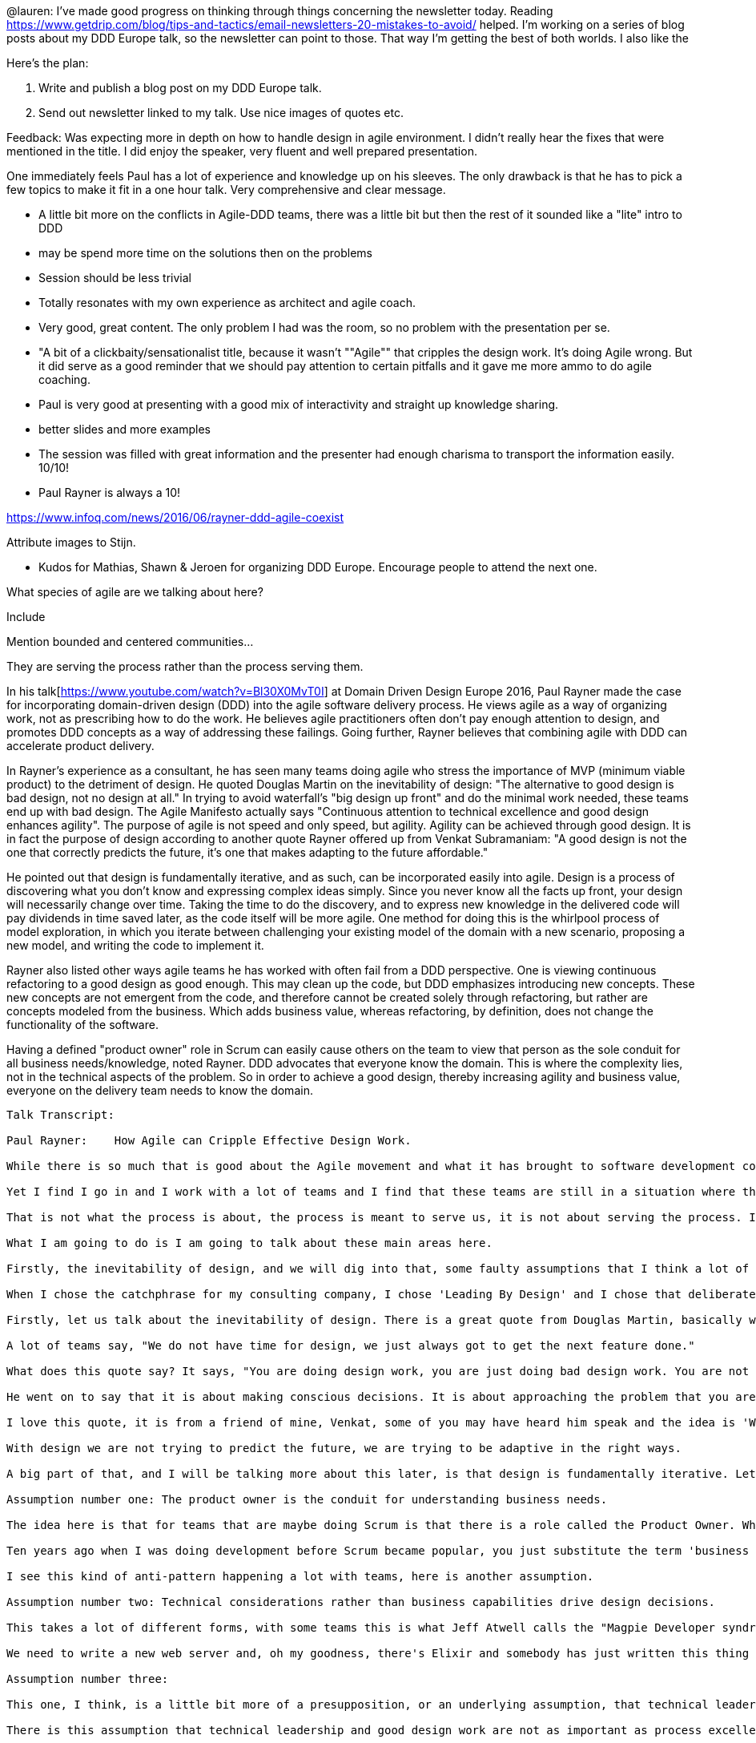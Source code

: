 @lauren: I’ve made good progress on thinking through things concerning the newsletter today. Reading https://www.getdrip.com/blog/tips-and-tactics/email-newsletters-20-mistakes-to-avoid/ helped. I’m working on a series of blog posts about my DDD Europe talk, so the newsletter can point to those. That way I’m getting the best of both worlds. I also like the

Here's the plan:

. Write and publish a blog post on my DDD Europe talk.
. Send out newsletter linked to my talk. Use nice images of quotes etc.

Feedback:
Was expecting more in depth on how to handle design in agile environment. I didn't really hear the fixes that were mentioned in the title. I did enjoy the speaker, very fluent and well prepared presentation.

One immediately feels Paul has a lot of experience and knowledge up on his sleeves. The only drawback is that he has to pick a few topics to make it fit in a one hour talk. Very comprehensive and clear message.




* A little bit more on the conflicts in Agile-DDD teams, there was a little bit but then the rest of it sounded like a "lite" intro to DDD
* may be spend more time on the solutions then on the problems
* Session should be less trivial
* Totally resonates with my own experience as architect and agile coach.
* Very good, great content. The only problem I had was the room, so no problem with the presentation per se.
* "A bit of a clickbaity/sensationalist title, because it wasn't ""Agile"" that cripples the design work. It's doing Agile wrong. But it did serve as a good reminder that we should pay attention to certain pitfalls and it gave me more ammo to do agile coaching.
* Paul is very good at presenting with a good mix of interactivity and straight up knowledge sharing.
* better slides and more examples
* The session was filled with great information and the presenter had enough charisma to transport the information easily. 10/10!
* Paul Rayner is always a 10!

https://www.infoq.com/news/2016/06/rayner-ddd-agile-coexist

Attribute images to Stijn.

* Kudos for Mathias, Shawn & Jeroen for organizing DDD Europe. Encourage people to attend the next one.

What species of agile are we talking about here?

Include

Mention bounded and centered communities...

They are serving the process rather than the process serving them.

In his talk[https://www.youtube.com/watch?v=Bl30X0MvT0I] at Domain Driven Design Europe 2016, Paul Rayner made the case for incorporating domain-driven design (DDD) into the agile software delivery process.  He views agile as a way of organizing work, not as prescribing how to do the work. He believes agile practitioners often don't pay enough attention to design, and promotes DDD concepts as a way of addressing these failings.  Going further, Rayner believes that combining agile with DDD can accelerate product delivery.

In Rayner's experience as a consultant, he has seen many teams doing agile who stress the importance of MVP (minimum viable product) to the detriment of design. He quoted Douglas Martin on the inevitability of design: "The alternative to good design is bad design, not no design at all." In trying to avoid waterfall's "big design up front" and do the minimal work needed, these teams end up with bad design. The Agile Manifesto actually says "Continuous attention to technical excellence and good design enhances agility". The purpose of agile is not speed and only speed, but agility. Agility can be achieved through good design. It is in fact the purpose of design according to another quote Rayner offered up from Venkat Subramaniam: "A good design is not the one that correctly predicts the future, it's one that makes adapting to the future affordable."

He pointed out that design is fundamentally iterative, and as such, can be incorporated easily into agile.  Design is a process of discovering what you don't know and expressing complex ideas simply. Since you never know all the facts up front, your design will necessarily change over time. Taking the time to do the discovery, and to express new knowledge in the delivered code will pay dividends in time saved later, as the code itself will be more agile. One method for doing this is the whirlpool process of model exploration, in which you iterate between challenging your existing model of the domain with a new scenario, proposing a new model, and writing the code to implement it.

Rayner also listed other ways agile teams he has worked with often fail from a DDD perspective. One is viewing continuous refactoring to a good design as good enough. This may clean up the code, but DDD emphasizes introducing new concepts. These new concepts are not emergent from the code, and therefore cannot be created solely through refactoring, but rather are concepts modeled from the business. Which adds business value, whereas refactoring, by definition, does not change the functionality of the software.

Having a defined "product owner" role in Scrum can easily cause others on the team to view that person as the sole conduit for all business needs/knowledge, noted Rayner. DDD advocates that everyone know the domain. This is where the complexity lies, not in the technical aspects of the problem. So in order to achieve a good design, thereby increasing agility and business value, everyone on the delivery team needs to know the domain.

--------
Talk Transcript:

Paul Rayner:	How Agile can Cripple Effective Design Work.

While there is so much that is good about the Agile movement and what it has brought to software development compared to the work that I did in the 90s, which was at times very heavy weight and very process heavy. The pendulum in a lot of ways has swung away from that heavy weight kind of waterfall document driven to a less burdensome process, which is very refreshing.

Yet I find I go in and I work with a lot of teams and I find that these teams are still in a situation where they feel like they are serving the process instead of the process is serving them, does anyone ever feel like that, right?

That is not what the process is about, the process is meant to serve us, it is not about serving the process. I am using the process in sort of a technical sense there.

What I am going to do is I am going to talk about these main areas here.

Firstly, the inevitability of design, and we will dig into that, some faulty assumptions that I think a lot of teams that are doing Agile have about design. The connection between agility and design work and what does design agility kind of look like? What does it mean to be adaptive in your design, and what are some techniques that can help with that?

When I chose the catchphrase for my consulting company, I chose 'Leading By Design' and I chose that deliberately because I wanted people to understand that I feel what is important is that design can actually make you a leader in what you are doing. If you really understand design well, not only the process of design in terms of software design and the details of that, but also design as a discovery process, as a way of getting rid of the ignorance you have when starting a project and that can be a really powerful thing.

Firstly, let us talk about the inevitability of design. There is a great quote from Douglas Martin, basically what he is saying is that whether you like it or not you are doing design in your project, and whether or not you say you have time for design, you are doing design.

A lot of teams say, "We do not have time for design, we just always got to get the next feature done."

What does this quote say? It says, "You are doing design work, you are just doing bad design work. You are not being intentional about it, you are not doing it in a sustainable way."

He went on to say that it is about making conscious decisions. It is about approaching the problem that you are trying to solve in a way that is intentional and saying 'I am trying to figure this out, to structure this software in such a way that it has a fitness for purpose, that I understand what the purpose of the software is and how to structure the software so that it meets some kind of human need.'

I love this quote, it is from a friend of mine, Venkat, some of you may have heard him speak and the idea is 'What do we mean by a good design'? There is a mistaken assumption that a good design is basically "I am going to do a whole bunch of analysis and then I am going to come up with this design that is as close to perfect as I can make it so that it does not need to change. That is a good design." What Venkat is saying in this quote is that this kind of 'Predictive approach' to design is fundamentally flawed and that good design is actually adaptive, it is a design that allows you to be flexible where you need to be flexible. The terminology that Eric uses in the book is supple design. Design that is malleable where it needs to be malleable.

With design we are not trying to predict the future, we are trying to be adaptive in the right ways.

A big part of that, and I will be talking more about this later, is that design is fundamentally iterative. Let us talk about some faulty assumptions that I have come across. I am not saying these necessarily apply to you or to everyone, but these are some of the ones that I have come across when I have worked with teams.

Assumption number one: The product owner is the conduit for understanding business needs.

The idea here is that for teams that are maybe doing Scrum is that there is a role called the Product Owner. What a lot of teams end up doing as a technical team, is they defer everything in terms of understanding the business to the product owner. Anyone experienced this type of situation?

Ten years ago when I was doing development before Scrum became popular, you just substitute the term 'business analyst' instead of product owner and it was the same problem. I worked with a team several years ago where they had a business analyst working with the team and the team, I came and trained them in domain-driven design and started coaching them, and this business analyst, she would not let the team talk to the domain experts, to the business people. She said, 'that is my job, you stay in the room, you write the code, and let me talk to the business.' It is kind of like the ferrymen that rides, that goes across the river to Hades and you have to pay him some kind of money and he will take you across the river to Hades and you can rescue a soul and bring them back. It is that kind of feel of I need to be able to... I can not have a collaborative relationship with the business.

I see this kind of anti-pattern happening a lot with teams, here is another assumption.

Assumption number two: Technical considerations rather than business capabilities drive design decisions.

This takes a lot of different forms, with some teams this is what Jeff Atwell calls the "Magpie Developer syndrome." In Australia we have this bird called the Magpie that collects shiny objects and puts them in its nest. I think there is something equivalent to that in Europe, and as developers, as technical people, I am guilty of this as well, sometimes we can be like that. What is the newest framework? What is the newest language? That is what I want to do

We need to write a new web server and, oh my goodness, there's Elixir and somebody has just written this thing called Phoenix, let us do that because I want to learn a functional language and I want to write it in Phoenix because that's the cool new thing or I would really like to learn MongoDB or I would really like to learn Cassandra, whatever it happens to be and have those kinds of things drive design decisions.

Assumption number three:

This one, I think, is a little bit more of a presupposition, or an underlying assumption, that technical leadership and good design are not as important as process excellence. Most of what you hear about in the Agile community is an emphasis on process excellence, how to get better at Scrum, how to have better user stories, how to manage your backlog better, how to groom your backlog, how to have a more efficient daily stand up. Those are the kinds of things you hear at Agile conferences. I would know, I am convening, I am a member of the organizing community for an Agile conference in Denver in April and it is very very hard to find talk on topics other than Process Excellence. I think I have the only talk on the roster that talks about design.

There is this assumption that technical leadership and good design work are not as important as process excellence and these make our job much harder if we care about design. What has tended to happen in a lot of the agile community is that they say, 'Well, we do not want to do big design up front, so let us not do any design up front.' We have said 'We need to incrementally build MVPs, minimum viable products' and I am a big fan of this idea of building minimum viable products, minimum marketable features but what that has tended to do was compromise our ability to have a cohesive product design. Fred Brooks who wrote The Mythical Man Month years and years ago, if you have not read that book, you need to read that book it is a classic in software development, just as relevant today as it was when it was first written.

He talks about one of the chief roles of a software designer is to have a cohesive design. A design that actually coheres, makes sense, that has a conceptual integrity. We want a product design that has a conceptual integrity, and I will be talking about this later, but from a user experience perspective we want it to have a perceptual integrity as well. When customers, when users interact with our software, they should perceive that it is a seamless experience.

How about this one? What does the manifesto say, customer collaboration over contract negotiation. Working software over comprehensive documentation. Somehow that got to 'Let us not write any documentation at all.' I wrote a long blog post a few years ago on what I think about documentation and then I have been very excited to see Cyrille who is going to be speaking later in the conference, talking about living documentation. I highly encourage you to catch up with him, he has got a book out on Leanpub about that and then this one, the manifesto talks about customer collaboration and yet I see a lot of teams take a very passive role and basically say 'well, we are going to delegate a lot of those decisions to the product owner'.

Douglas Martin goes on and says 'Well, we are all making design decisions all the time, we just don't realize we are doing it. We are making trade offs, we can be conscious or we can be unconscious about that.' Back in 2011, Mary Poppendieck who has been very active in the Lean Software Development movement, talked about the problem with having amateur designers. What she meant by that is that writing user stories is a design activity, is what she put in this article. Writing user stories is a design activity, documenting requirements is a design activity, because you are making decisions, particularly the way most user stories are written or requirements, you are making decisions about language. You are making decisions about the interactions, with the system. What she says is that should be the responsibility of the people in the team who are actually good at design and not necessarily the person who is just responsible for churning out user stories.

This is a very famous moment, this is at the olympics, this is the US Relay team failing. The four fastest runners in the world, but they failed. Why did they fail? You can probably see it at the front of the room. Someone at the front of the room, why did they fail their relay? They dropped it. It is right here. Look at the look on his face.

Software development is fundamentally, as Alex Coburn said, it is a cooperative game. It is a collaborative game and we succeed or fail together on a software development team. Every time we introduce some kind of handoff in terms of design, some kind of hand off where someone is writing the user stories and someone else is responsible for writing them and they are not collaborating closely with each other? You can have this kind of thing happen where you are producing sub-optimal results, even if each person is very good at what they do, you can end up with an overall suboptimal result.

Let us talk about design agility, what does that look like? What are some things that can help us with that and I want to mention four main things. I have been teaching domain driven design for five years now and coaching teams in Domain Driven Design, so I speak with a very heavy DDD accent when I talk about design. I have also had the privilege of working with a lot of really good user experience designers and I have also done a lot of work in the BDD community, as well, behavior driven development. I tend to bring a lot of that in as well.

I want to talk about four things: (1) knowing your core domain, which Eric talked about in the keynote to a certain extent. (2) Creating and enforcing software to boundaries, (3) the importance of ubiquitous language, and (4) actually having your process be about design, having design just be an integral part of what you do as an activity. Let us talk about that.

[15 mins in...]

I really think this is a faulty assumption. What is this? The Rosetta Stone, located in the British Museum. I have been to London several times and been able to see it, just, you are on the other side of the security glass but it is really cool. The Rosetta Stone basically allowed antiquiters to be able to decipher Egyptian hieroglyphics for the very first time. Up until the discovery of the Rosetta stone, nobody was able to read Egyptian hieroglyphics. No one could read what was written on the walls of the tombs in Egypt, because they had Greek and Demotic script, they were able to translate, because it is the same text in all three languages, they were able to translate and interpret Hieroglyphics and it opened up that whole field.

The Rosetta Stone has become a symbol of that notion of translation between different things, and what I often find now is that it is very tempting for someone on the team to become that team's Rosetta Stone. I mentioned this in the workshop over the past couple of days, I often found I would be in the role of lead developer or architect or something like that and I would have the business people come to me and they would say 'Here is what we are trying to do' and I said 'Can't you just talk to the developers about that?' And they say 'No, they are too busy coding and stuff like that, and we will just explain it to you and you can explain it to them'.

Then the developers would say 'Alright, well, we have implemented this now you go explain that to the business people' so I was being put into that role of translating, and the Product Owner often ends up in that role as well, but they should not be. The role of the Product Owner in the Scrum process is to help the team understand the business value of the features they are delivering. To really understand what is important about this software and to be the champion of the software, but not to tell the team how to write the software, that is their job to figure that out. They are not the gatekeeper to the experts in the business, they are not the conduit for understanding what the software needs to do. DDD emphasizes really strongly, along with User experience design and behavior driven development, the importance of a collaborative role between the people that you are writing the software for and the actual ... the nontechnical people and the technical people.

Do not be a Rosetta Stone on your team. Instead, build relationships and trust. Have people on the team work with people from the business and grow the ability to respect eachother and bring the different abilities between the business customers, the domain experts, the technical experts, get people on the team involved together on developing this thing.

Let us talk a little bit about core domain. Eric mentioned it briefly, the idea with Core Domain is thinking about what in this software actually contributes to the competitive advantage for your company, what is your secret sauce. That might seem a little abstract but I will dig into that in a little bit. The idea is if you can figure that out, if you can figure out what your business goals are for your software, then write as little custom software as possible to accomplish that, to deliver that. Every line of code you write, you have to maintain and it is going to be there for potentially a long time, and not just you maintain it, but other people down the road. There is some software that I wrote, I worked on a Mine planning, mine modeling system from 1990 through to 1995 for a company called Maptek.

This software ran on silicon graphic workstations, and it was, which were the highest end Linux workstations that you could get at the time. These were the same workstations that they would use to make special effects for movies like Jurassic Park. I had one at my desk, and we would use this software and what they could do, is this was 1992, 1993, they could bring up the entire pit design of the entire pit and be able to rotate it around in real time in 3 dimensions and perform block modeling analysis and triangulation of data points and calculate area and things like that, incredible stuff. I worked on one particular module on that, it was written in C in FORTRAN in roughly 1993 for geotechnical modeling. That software is still in production today. Ported to the PC, it is still out there, what is this now, 2016?

There is probably some code that I wrote that someone is reading right now going 'what was he thinking'? Right. Code can be very long lived. This is a helpful diagram, this is not from DDD, this is from a different book that I will mention a little later, but this is called the purpose alignment model and it is one way of getting your head around the idea of what we mean by Core Domain. Think about all the things that your business does, all the different activities, and grade them according to how mission critical are they, how important are they just to the general running of the business, and how much do they contribute to your business' competitive advantage. How important are they in the marketplace and the reality is that the vast majority of what your company does probably sits here in the bottom right, invoicing customers just all the kinds of stuff that legal, compliance, all the kinds of things your company has to do.

Really, for things in the bottom right you just want parity. You are not trying to innovate or excel, you are not trying to be better than anyone else, you just need to do a good enough job. For things in the bottom left, here, companies should be trying to minimize that stuff or just maintain it, you should not be doing custom software development down here. If you are, you might as well just be burning the money. Over here on the right hand side, we will talk about this in a moment, but you have to be very very careful with custom software development for things in the bottom right.

The question becomes what about things in the top two quadrants, where it really does contribute to your competitive advantage in the market place. The reality is that if something is not only mission critical but it is part of your competitive advantage, if it is a real market differentiator, that is where you want to excel and innovate, where you want to be better than anyone else. In fact, that is where you are probably not really sure if it is going to work or not, you might need to try a few things. You need to do some experiments to find out, and you are blazing a trail. Things that are less mission critical but still potentially differentiating are where you might want to partner with another company. An example of that may be a book publisher like Pearson [inaudible 00:21:49] that publishes the domain driven design book, they might want to branch into a new form of E-publishing or something like that, rather than have that capacity in house they might partner with another company that is a specialist in that so they could accomplish that without having to shift their central focus away from what they do well. That is what we mean by partner.

Now, in domain driven design, Eric spends a lot of time in the book talking about what he calls domain distillation, this is in the fourth part of the book. Domain Distillation. He basically describes domains as three different kinds, three different subtypes. He talks about generic subdomains, supporting subdomains, and core domain. A generic subdomain is anything your business does that other businesses, like yours, do. Where would that land on here? Where do you think? Bottom right, exactly. Generic subdomains, bottom right, and perhaps extending into here.

Then he talks about supporting subdomains. Support Subdomains is things that are specific to your business, so you might have to write some custom software development, do some custom software development. With Supporting Subdomains, what you are really trying to do is write enough software of good quality to be able to support your core domain. Supporting Subdomains probably live somewhere down in there as well but are moving up towards excel and innovate and then Core domain is going to be the smallest thing. This quadrant chart is not to scale. The Core domain is going to be that small thing that involves excelling and innovating and enabling partnerships with other companies so you can get ahead in the marketplace.

I found this tremendously helpful for thinking about this, for example if you are working in a Scrum team and you have a product backlog, what you probably just see, I hope you are not unfortunate enough to have just a sea of user stories. If that is your world, I am sorry. Hopefully, you have some way of thinking about 'What is the relevance importance of these things, and how do they contribute?' If I look at this set of features, are they part of our core domain, do they support our core domain? Or, are they part of a generic subdomain? If they are part of a generic subdomain, don't write custom software if you can avoid it. Just use an open source framework or some off the shelf software, it will be faster and cheaper.

If it is a supporting subdomain, that is an excellent candidate for outsourcing it to contractors. Focus your best designers, focus your best people, do your domain modeling in this area of complexity and uncertainty up in the top, your core domain. When it comes to things, just practical things like a scrum team that is doing sprint planning, getting ready for a sprint and they are estimating stories. Your approach to estimation should be completely different depending on where that story sits, that feature sits in terms of your subdomains. If it is generic, just needs to be good enough, in fact could we use something open source or off the shelf to enable this capability? If it is supporting, then 'well could we get one of the junior staff or contractors to work on that.' We want good quality, we want it well tested, but we are not trying to reinvent the wheel or do something any better than anyone else. If it is core domain, and you are estimating stories, then you should be saying there is a lot of uncertainty around this, there is a lot of risk .. let us give ourselves more time to do this, and maybe we need to do a little exploratory work to figure that out.

Technical considerations or business capabilities. I am firmly a believer in business capabilities, right. I do not care what kind of car or motorbike the delivery driver drives so long as he gets me that pizza in the time frame that I would like and that it tastes good and my children are happy. Part of being able to deliver business capabilities is to understand what kind of playing field you are playing in. That purpose alignment model came out of this book, 'Stand Back and Deliver', a great read. Here is another quadrant chart from that book. In terms of thinking about your project playing field. What kind of project are you working on right now? Is it a project with a lot of complexity or not much complexity in terms of technological complexity or domain complexity? Where does it sit on that spectrum? What about uncertainty in terms of how well understood is what you are building? Is there a lot of uncertainty in terms of what the feature needs to look like?

If it is low uncertainty, low complexity, in the book they call this kind of project a dog project. Laissez-faire. It takes a lot less skill to be able to pull off a project in this area, nicely suited for outsourcing, for contracting, this is probably generic or supporting subdomain. When you have a lot of uncertainty but low complexity, and I think that is where a lot of scrum projects sit well, is what they call a colt. You want a small team, you want agility, a nice cohesive team, and you want to be able to move through that project fairly quickly and get it done. You do not want to be too fancy, in terms of technical complexity. Really, domain driven design for these kinds of colt projects and dog projects, overkill. You are not doing the type of model exploration and discovery I have been talking about. These types of projects are really good for using simpler frameworks like active record and things like that. There is a lot of uncertainty about how the software needs to work, in terms of the features, but not about the technical side or not a lot of complexity in the domain.

You also have projects that have a lot of complexity but not much uncertainty. They call those a cow projects, as it is kind of a plodding idea. They need well defined interfaces, good project management, they need a lot of domain expertise but there is not a whole lot of risk on these kinds of projects other than the risk of introducing additional complexity by going overboard with frameworks and technologies. Then you have got this fourth category of project space. Maybe this is where you find yourself. Now you are on a bull project.

High uncertainty, high degree of complexity in terms of domain. These ones need good management, good leadership, good technical leadership. Domain driven design can work very well down here in the bottom right, if you have got a lot of domain complexity. It works particularly well in the top right here where you have got a lot of domain complexity, where you have got a lot of uncertainty, you are trying to discover what it is that the project needs to do and you are trying to get all of that under control.

I find this kind of way of compartmentalizing things very helpful, because it gives me a language of kind of thinking about it and talking to the business of 'This is the kind of project that you are asking us to do, so this is the environment and the playing field that we find ourselves in, so how are we going to handle that, what would be the appropriate approach.'

Second part of design agility is thinking about modeling and design and thinking about boundaries. Identifying and creating and enforcing software boundaries. Particularly where you have a lot of domain complexity. I do not have time to ... we just spent two days with a great group of people going through and explaining how to do context mapping, there are some great articles out there on how to do context mapping, but basically Eric talked about the importance of having a model with a good boundary around it and understanding what that is. Here is an example of a context map where what we have up here is an AS400 system for managing claims. It is a legacy system, it is very very hard to make changes in there, it is almost impossible to do sophisticated design work and so what Domain driven design says to do, in a context map, draw a circle around it and label it as a big ball of mud and do not try to do sophisticated design work.

It is going to be difficult if not impossible to pull off. What you would need to do is to create a new context, in this case called warranty administration, that duplicates over time the critical core domain aspects of this legacy system then build what is marked here as an ACL, an anti-corruption layer. Basically an API that lets you wall yourself off from that big ball of mud, as they have the tendency to sprawl and be able to do the design work that you need to do. This is all about saying we have got this new context, we want to do some really supple design work here and so we need to figure out what that model looks like, what its boundary is and how we are going to interact with this upstream monolith that is going to overwhelm our design work if we let it. It is a little bit like this idea ...

This is in the US. There are certain rivers in the United States that flood periodically. This person wanted to do some fairly sophisticated design work, they wanted to have a nice house, some land, so they built an anti corruption layer against the sprawling monolith ... I am stretching the metaphor, but you get the idea. What we are talking about there is when you are working with these types of legacy systems, and you can read Martin Fowler's article on the strangler pattern if this is new to you and that will help you understand some of this, and Eric, on DDDcommunity.org, Eric has a great series of videos talking about these different patterns of doing this when you have legacy systems.

The idea is if you are trying to integrate with one of these big balls of mud, you need to put the work in to isolate yourself from that thing. I worked with an agile team a few years ago, came in, they brought me in, did a days training, we were doing a workshop for a few days and what they were trying to do was take this server based system and move it to the cloud so people could access it. I asked them 'Well, have you budgeted any time to build the API to the backend?' And it was like 'We will deal with that when we get to it.' I was 'Well, why aren't you thinking about that now, isn't that a critical piece? Doesn't the front end drive the backend and can you use the front end without the backend?' 'Oh, no, no it is all going to be fully integrated.' 'Well, when are you doing the integration?' ' Oh, right at the end'. Well, what is problematic about that?

They are giving the appearance throughout the project that they are delivering things, but they have not delivered anything because nothing actually works. What ended up happening on that project, and I said 'you need to budget some time now to at least have an idea of what that API looks like, and to be able to maybe stub out that API and have a nice test suite around that API and be able to start integrating with that as early as you possibly can.' They did not listen, the project was months late, there was a lot of finger pointing and that is what happens when you do not listen.

Boundaries are fragile. Somebody might say 'Well, we have got this one piece of data that we need to get from this legacy system, so let us just go around the API for this one thing. A little bit of water starts to leak into the house, it might not be so clear from the house. The next developer comes along and says 'Well, I need to just get this one other thing' and pretty soon you do not have an anti-corruption layer anymore. You have to invest effort in doing these boundaries, this is design work. It may seem not very exciting design work, but this is design work. You want to avoid this kind of situation. Who wants to live in that house? You might feel like that is your code base right now. 'I am trying to build this house! It keeps flooding!' I wonder why. Boundaries take work. They take effort.

Technical leadership, let us talk about technical leadership. What is leadership? I think leadership is not about authority. A lot of people think 'well, I have been made the architect, I have been made the lead, the dev lead, so I have the authority to tell people what to do'. Well, you are in for a shock. Leadership is about influence, it is about being able to get the respect of other people and have them respect your opinion because it comes from experience and it is a collaborative kind of exercise. Doing this good design work is hard, but a leader which I would hope that many of you aspire to design leadership in your teams if you are not doing that already, and good design work is hard but you then have to socialize that design to the rest of the team to avoid the kind of situation we had where the boundary gets broken because one person does not understand why it is important.

The way I like to define technical leadership is this way: The job of a technical leader, a dev lead or a system architect, whatever that is, is that your team "falls into technical success." You provide a technical environment for the team where they can make the right decisions by default without having to think about them. In domain driven design terms, if you are familiar with that, it is make socializing, what are aggregates, what are these building block patterns, what are these technical things and how do they work, what does that look like in the code so everyone knows why that is important, and like I said it is about influence, not authority.

Many people read the four principals for the Agile manifesto, the four values, but do not actually read the twelve principles on the second page. I am a firm believer in this, that we want technical excellence and we want good design and that actually enhances agility. The most significant complexity of many applications, it is not technical, it is in the ... anyone? Domain itself. The activity or business of the user, that is why it is called domain driven design , not technical driven design or framework driven design, it starts with the business domain because that is where the complexity is. He went on to say ' a successful design has to deal with this business domain complexity' and how he put it as the title of his talk this morning, 'making that the heart of the software.'

How do we do this? This involves understanding the business language. It starts with what domain driven design calls ubiquitous language. Learning to speak the language of the business domain and investing the time to do that. I gave this example in the workshop, I have changed the names, for this, but this is a real email exchange on a project I was involved with during 2006 where Pam the accountant sent an email to John the AS400 developer asking about this very simple idea of retail price, and John came back with a perfectly correct but completely unhelpful answer. Which Pam was very upset about, and so she wrote an email to Claire, the business analyst, expressing how upset she was about that, but even then she was trying to find some common ground with John the developer and Claire tried to help out. Does this seem like Ubiquitous language? It is the antithesis of that. It really is. Everyone understands ... it had the real swear in there, I edited that, but you understand and that is the important thing. You can interpret that in any language you want, and it is universal.

What we are talking here about, is talking a common ubiquitous language. Ubiquitous is just a fancy word for common, or a lingua franqua, a common shared language between the business and the technical team. It is not just the technical people going to the business people saying 'tell us all your terminology and we will write it down and put it in the code', right, does that sound like collaboration? Not so much. It is working together to flesh this out. In this case here, I have given some examples of something we used in the workshop, the idea of limited liability on an insurance contract. I have got the legal definition, I have got a cartoon that was drawn by someone in the business that explains how limited liability works as a shield, and the liabilities are unable to get through, we have got people on the team talking about limited liability and we have got the actual method called limited liability that goes through and aggregates the claim amount for the total claim amount, compares that to the purchase price, slash twenty percent.

Ubiquitous language. It is in the code, it is in the conversation, it is on the wiki, everyone understands what it means. Related to this is the idea of a reference scenario, what do we mean by a reference scenario? Domain driven design does not start with an abstract model. It starts with a concrete business problem, a specific concrete business problem. Like Eric said, it is not about realism, it is about usefulness. Walking through a specific business problem, I think that those that come to the workshop over the past few days were surprised about how specific I mean by specific, right? Yeah.

We are probably familiar with a lot of these books, TDD talks about three steps in writing any piece of production code, write a failing test, make it pass, have a coffee, write a failing test, make it pass, have a coffee. That is the TDD cycle. If you do it that way, you are actually missing the design step. Refactoring is formally defined as improving the design of the system without changing the behavior, so it is micro design. Refactoring, if you are doing it as a continuous process, is microdesign. You are making very small steps along the way. You are making it part of what you are doing, what domain driven design emphasizes is not so much micro design but the concepts. If you can introduce a new concept like limited liability that was not in the code before, that is not an emergent concept from the code, that is a concept that you have modeled from the business and I believe it is one hundred times more powerful than an emergent concept in the code because it can transform the whole nature of the code in ways you would not expect, which is part of why I find DDD so fun.

44 mins in...

The fourth thing, four of four, is baking design into your process. I want you to think about this, Scrum ... who is following Scrum, most people? What else are people doing? Kanban, XP, there is always one person doing XP. One faithful ... no, all the practices? Nice. Rachel Davies gave a nice talk last year, I think it was at on taking extreme program to the next level? That is worth watching but that is not part of this talk. Scrum does not really say all that much about how to do the work, and yet people tend to think, when you say 'Well, what process do you follow?' 'Well, we follow Scrum, we are doing Scrum.' You are not actually doing Scrum. Scrum is just a description of how you are arranging your activities as a team. Scrum does not say anything about how to actually do the work. It is just a way of organizing a team with a few ceremonies and artifacts to say 'here is how you can structure things in such a way so you can actually accomplish some work on a regular basis.' And hopefully it is potentially shippable at the end of the spring.

I really believe that agile is not the work, design is the work. Development is the work, that is what we are actually doing, it is a key key part of what we do, it is an integral part of what we do. Most teams that I go into, I walk into their area and I will se on the wall maybe a task board, some metrics and maybe a burn down chart, and I will say 'what kind of domain are you working in?''Really complex, complex business domain, lots of problems to solve.' I look around like, 'where are your sketches of the model? Where do you talk about design?''Oh, we do not have time for that.''Well, you seem to have time to put all those other charts up.' I am getting a little cynical, moving on.

That was the one rant. When you have that intersection of market differentiating and mission critical and you have a lot of domain complexity, that is when you are in the realm of core domain and that is the sweet spot for DDD. I am not saying that aspects of DDD, like ubiquitous language and collaborative modeling and just using things like aggregates and building blocks are not applicable when you do not have those three things, but bringing all of DDD together really works well there. If you do not take that into account, if you do not deal with that domain complexity, what tends to happen over time with any system is, yes, you can incrementally deliver value, but soon you reach the point where your design can no longer support the types of features that you need to deliver and your ability to deliver value over time diminishes.

Then people start calling for a rewrite, cannot work with this system anymore, it is too slow for everyone to get stuff done. That central place really is the sweet spot for domain driven design, I am not going to talk much about this, Eric wrote a paper, you can google or you can look on domainlanguage.com/ddd/whirlpool, but the basic idea is he gave a talk about five years ago on folding Agile and design and the idea that when you are doing domain driven design, there is this kind of cyclical iterative process, of you can start anywhere but you have got a concrete business scenario, for example, and you create a model, a mental model, of how might we address that, what are the concepts, and then you run another scenario past it and see that it breaks my model and I need to tweak my model, and you are going through this iterative kind of process of refining your model, breaking your model, fixing it, transforming it.

At some point, writing a bit of code, maybe some tests, making some assertions, coding up some classes, objects, to add some rigor to that model and see what else breaks and what you need to tweak. What I find is when I work with teams that integrate that kind of approach of iterative design into their process, what tends to happen over time is that they reach a point where they say 'Well, I need to do a little bit more modeling' and they run through the whirlpool again and they introduce a new concept like limited liability, and the value goes up. Then they reach another point where they are like 'This concept is not in the code, we do not know how to do this.' They run through the whirlpool again and over time they keep doing this.

Then they reach a point, maybe, and this happened on a project several years ago that I remember vividly, it was right near the end of the project and it was right about to go through stress testing and into production and they realized that one of the fundamental concepts on the way that they have designed it just did not work. They had been applying DDD throughout the course of the project, so over the course of a day I sat down with the dev lead, and we peer programmed out, we white boarded out some options and talked it over with the domain expert and came up with something, and it was like 'wow, this could really make a difference. I think we have really captured what the business was trying to do here' so we pulled a few domain experts in and they said 'aren't we doing that already? That is obvious' and we were like 'No? Duh."

That day we did a code probe of lieke, 'let's see what this looked like' and it worked. The following Monday he finished that off and productionized it and it really was the kind of situation where we saw a huge breakthrough in how the software works, it was very late in the project. I see this kind of pattern with domain teams that are doing domain driven design, when you are using ubiquitous language and supple design, you are able to do this kind of thing. Not always, but when you have this kind of assumption breaking moment that transforms your model, you can really have a breakthrough happen and be able to deliver a lot more value and then it may just taper off again.

[50 mins]

The idea is, we are going for a dramatic increase in domain knowledge. Here in a project, you have the least amount of domain knowledge. Dan North talks about deliberate discovery, and you will probably hear Liz Keogh talk about that too, the process of deliberate discovery, being intentional about discovering things. It is combining that incremental development that Scrum talks about with iterative design, and not just saying design pays off in the long run. I think it does, but I think what continuous attention to design can do is actually accelerate delivery in the mid to short term as well.

I just want to talk about a few things, a few practical things, I like to run design workshops with teams, I believe that designers really need to know your business domain. You need to understand the specifics of what you are trying to solve. It is not just enough to be good at Redis and PHP or Csharp or Java or Elixir or Ruby or whatever the language needs to be. Like Eric said, that kind of technical mastery is knowing the tools and being good with the tools and that is important. DDD says we need to up our game. Move on to actually understanding what the domain is trying to do so we avoid leaky abstractions. I am going to skip ...

I want to talk about a couple of related disciplines to DDD. One is user experience design. So, DDD, if you think about an ice berg, how much do they say of an iceberg you can actually see above the water line? What percent? Ten? Yeah, some people say an eighth, and a bulk of the iceberg is hidden. Did not really help the Titanic either way. They probably should have seen the ten percent ... User experience design is concerned primarily with what? The visible part of the iceberg. The way I think about Domain-Driven Design is it is concerned with everything below the water line, that conceptual model and all the systems that have to interact and the contexts that have to interact to produce that.

I am just going to recommend a couple of books that you read. I wrote on my blog and my summary of Lean User Experience, but if you are interested in how you integrate user experience design into your process, this is the book to read by Geoff and Josh, Lean User Experience. I will put these slides on later, so you have access to those. Another great book that just came out, is the Design Studio Method. There is a lot in this book that is applicable to how you do domain driven design as well, in terms of how you approach design.

Another technique from the Behavior Driven Design folks, particularly Matt Wynne is the idea of Example Mapping. Who does backlog grooming, anyone do backlog grooming? Don't you just want to kill yourself in those backlog grooming meetings? Is it mostly just about estimating stories? Yeah, make it stop. Example Mapping is basically saying we have got this feature to work on, process refunds, let us talk about examples about how we would process refunds. What do we do, for example, when a customer has a receipt and it is within a limit? That would be one example, and let us talk about that. Let us mark that one in green, then what would the rule be for that? Well, the customer has to have a receipt. Then we have this over rule of a fourteen day limit, so let us put the rules in blue. The idea is, in fifteen to twenty minutes, you take a story and try to figure out: What are the examples? How should it work? This is a collaborative thing that the team does with the business people and the product owner.

Then the output from that you then take away and do what you need to do to get that into your software, if you have questions, they go on a red or pink card. What if proof of purchase is a bank statement? If you do an example mapping session and you get to the end and you find you have mostly pink stickies or mostly red cards? You are not ready to work on that thing yet because you do not have enough knowledge. I just want to end with a couple of ideas.

A lot of people, like you said, you are feeling like you are serving the process. What can happen is that the process can smother good design work, now Fred Brooks, like I mentioned before, who wrote the Mythical Man Month, this is out of a more recent book called 'The Design of Design'. It is a book about recursion, no, it is not really. No one laughed, tough crowd. He basically says you have to hold off design, or hold off process, and by that he means the formal aspects of it long enough so that you can do that design work. The sentiment there is that process can get in the way, sometimes, of figuring out not only design as a discovery activity as well as design as in how do we actually implement this.

I will let you read this one, this is a little cartoon I did last year. What happened was I worked with a team, they just came off a two week project inception, and most of that project inception was basically like a two week backlog grooming meeting, where they were just estimating stories. The conversation went a little bit like this. There is this notion that the design will just emerge, but apparently you need to invest a huge amount of effort in figuring out what the requirements are.

I just want to close with this. The opportunity we have as software designers is to learn to handle the complexity. In a complex domain and not to shy away from it. Our job, and I want to leave you with this as kind of an inspiring quote, is that our job is to try and take these complicated things in the business domain and through modeling make them simple, and express that in the code.


